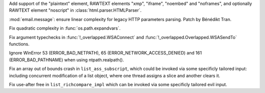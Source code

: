 .. date: 2025-08-15-23-08-44
.. gh-issue: 137836
.. nonce: b55rhh
.. release date: 2025-10-31
.. section: Security

Add support of the "plaintext" element, RAWTEXT elements "xmp", "iframe",
"noembed" and "noframes", and optionally RAWTEXT element "noscript" in
:class:`html.parser.HTMLParser`.

..

.. date: 2025-06-28-13-23-53
.. gh-issue: 136063
.. nonce: aGk0Jv
.. section: Security

:mod:`email.message`: ensure linear complexity for legacy HTTP parameters
parsing. Patch by Bénédikt Tran.

..

.. date: 2025-05-30-22-33-27
.. gh-issue: 136065
.. nonce: bu337o
.. section: Security

Fix quadratic complexity in :func:`os.path.expandvars`.

..

.. date: 2022-10-29-03-40-18
.. gh-issue: 98793
.. nonce: WSPB4A
.. section: Library

Fix argument typechecks in :func:`!_overlapped.WSAConnect` and
:func:`!_overlapped.Overlapped.WSASendTo` functions.

..

.. bpo: 44817
.. date: 2021-08-03-05-31-00
.. nonce: wOW_Qn
.. section: Library

Ignore WinError 53 (ERROR_BAD_NETPATH), 65 (ERROR_NETWORK_ACCESS_DENIED) and
161 (ERROR_BAD_PATHNAME) when using ntpath.realpath().

..

.. date: 2024-06-13-12-17-52
.. gh-issue: 120384
.. nonce: w1UBGl
.. section: Core and Builtins

Fix an array out of bounds crash in ``list_ass_subscript``, which could be
invoked via some specificly tailored input: including concurrent
modification of a list object, where one thread assigns a slice and another
clears it.

..

.. date: 2024-06-10-10-42-48
.. gh-issue: 120298
.. nonce: napREA
.. section: Core and Builtins

Fix use-after free in ``list_richcompare_impl`` which can be invoked via
some specificly tailored evil input.
